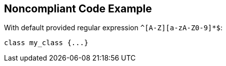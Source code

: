 == Noncompliant Code Example

With default provided regular expression ``++^[A-Z][a-zA-Z0-9]*$++``:

[source,text]
----
class my_class {...}
----
